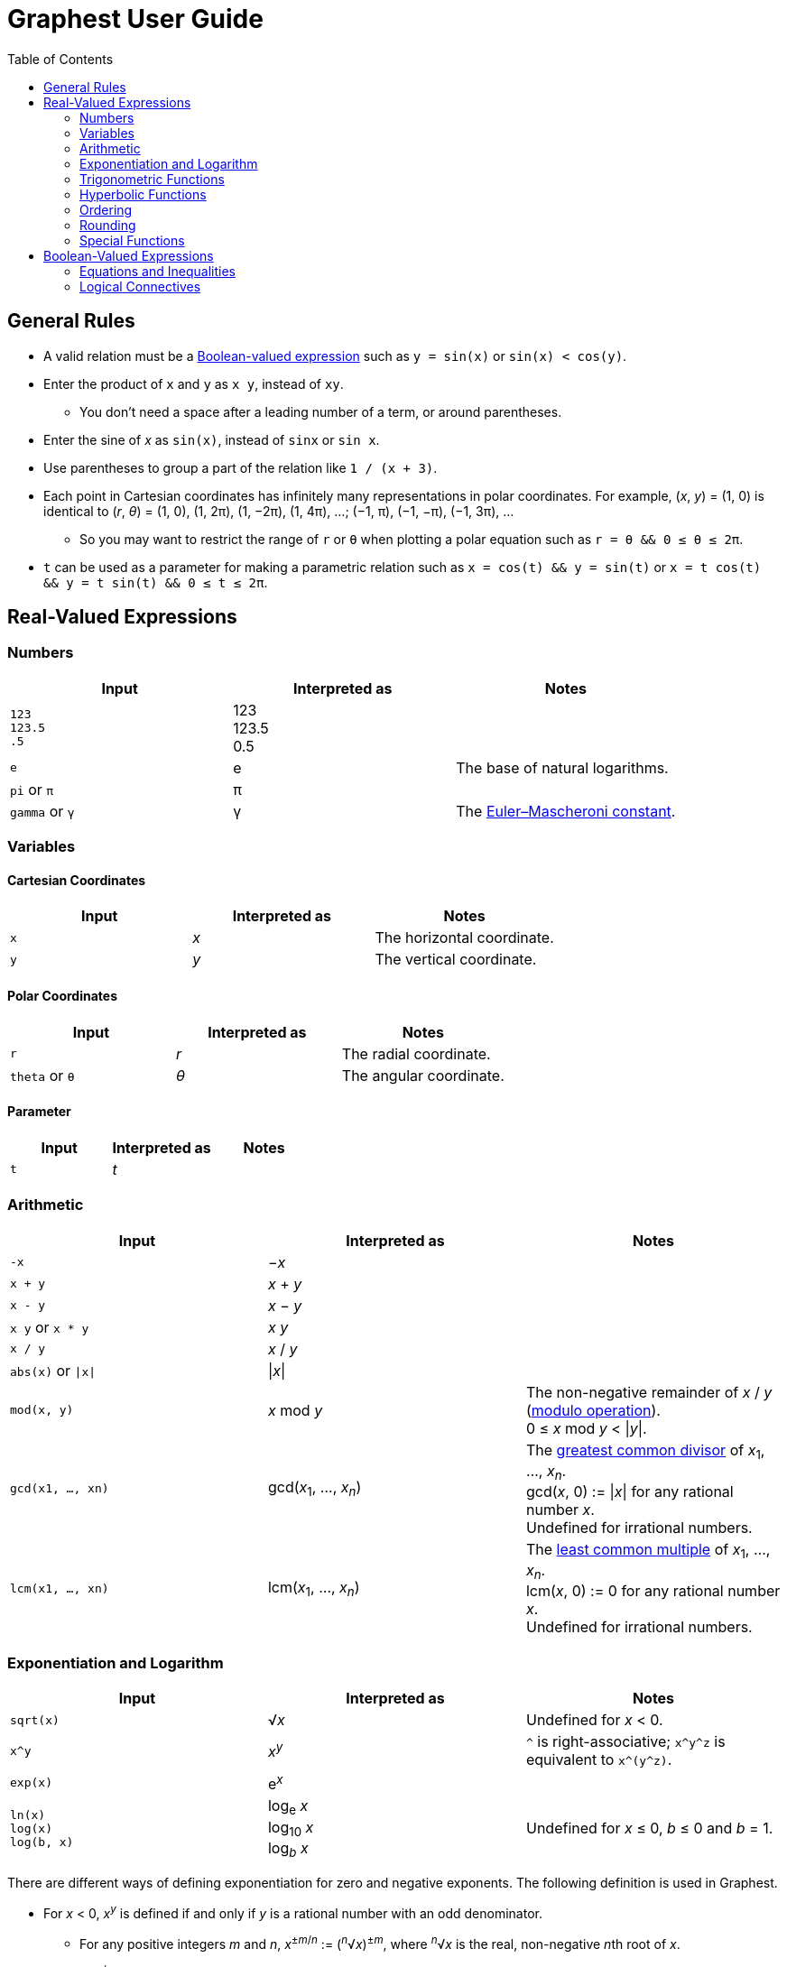 :toc:

= Graphest User Guide

== General Rules

* A valid relation must be a <<bool-expr,Boolean-valued expression>> such as `y = sin(x)` or `sin(x) < cos(y)`.
* Enter the product of `x` and `y` as `x y`, instead of `xy`.
** You don't need a space after a leading number of a term, or around parentheses.
* Enter the sine of _x_ as `sin(x)`, instead of `sinx` or `sin x`.
* Use parentheses to group a part of the relation like `1 / (x + 3)`.
* Each point in Cartesian coordinates has infinitely many representations in polar coordinates. For example, (_x_, _y_) = (1, 0) is identical to (_r_, _θ_) = (1, 0), (1, 2π), (1, −2π), (1, 4π), …; (−1, π), (−1, −π), (−1, 3π), …
** So you may want to restrict the range of `r` or `θ` when plotting a polar equation such as `r = θ && 0 ≤ θ ≤ 2π`.
* `t` can be used as a parameter for making a parametric relation such as `x = cos(t) && y = sin(t)` or `x = t cos(t) && y = t sin(t) && 0 ≤ t ≤ 2π`.

== Real-Valued Expressions

=== Numbers

[cols=",,", options="header"]
|===
|Input
|Interpreted as
|Notes

|`123` +
`123.5` +
`.5`
|123 +
123.5 +
0.5
|

|`e`
|e
|The base of natural logarithms.

|`pi` or `π`
|π
|

|`gamma` or `γ`
|γ
|The https://en.wikipedia.org/wiki/Euler%E2%80%93Mascheroni_constant[Euler–Mascheroni constant].
|===

=== Variables

==== Cartesian Coordinates

[cols=",,", options="header"]
|===
|Input
|Interpreted as
|Notes

|`x`
|_x_
|The horizontal coordinate.

|`y`
|_y_
|The vertical coordinate.

|===

==== Polar Coordinates

[cols=",,", options="header"]
|===
|Input
|Interpreted as
|Notes

|`r`
|_r_
|The radial coordinate.

|`theta` or `θ`
|_θ_
|The angular coordinate.

|===

==== Parameter

[cols=",,", options="header"]
|===
|Input
|Interpreted as
|Notes

|`t`
|_t_
|

|===

=== Arithmetic

[cols=",,", options="header"]
|===
|Input
|Interpreted as
|Notes

|`-x`
|−_x_
|

|`x + y`
|_x_ + _y_
|

|`x - y`
|_x_ − _y_
|

|`x y` or `x * y`
|_x_ _y_
|

|`x / y`
|_x_ / _y_
|

|`abs(x)` or `\|x\|`
|\|_x_\|
|

|`mod(x, y)`
|_x_ mod _y_
|The non-negative remainder of _x_ / _y_ (https://en.wikipedia.org/wiki/Modulo_operation[modulo operation]). +
0 ≤ _x_ mod _y_ < \|_y_\|.

|`gcd(x1, …, xn)`
|gcd(_x_~1~, …, _x_~_n_~)
|The https://en.wikipedia.org/wiki/Greatest_common_divisor[greatest common divisor] of _x_~1~, …, _x_~_n_~. +
gcd(_x_, 0) := \|_x_\| for any rational number _x_. +
Undefined for irrational numbers.

|`lcm(x1, …, xn)`
|lcm(_x_~1~, …, _x_~_n_~)
|The https://en.wikipedia.org/wiki/Least_common_multiple[least common multiple] of _x_~1~, …, _x_~_n_~. +
lcm(_x_, 0) := 0 for any rational number _x_. +
Undefined for irrational numbers.
|===

=== Exponentiation and Logarithm

[cols=",,", options="header"]
|===
|Input
|Interpreted as
|Notes

|`sqrt(x)`
|√_x_
|Undefined for _x_ < 0.

|`x^y`
|_x_^_y_^
|`^` is right-associative; `x\^y^z` is equivalent to `x\^(y^z)`.

|`exp(x)`
|e^_x_^
|

|`ln(x)` +
`log(x)` +
`log(b, x)`
|log~e~ _x_ +
log~10~ _x_ +
log~_b_~ _x_
|Undefined for _x_ ≤ 0, _b_ ≤ 0 and _b_ = 1.
|===

There are different ways of defining exponentiation for zero and negative exponents. The following definition is used in Graphest.

* For _x_ < 0, _x_^_y_^ is defined if and only if _y_ is a rational number with an odd denominator.
** For any positive integers _m_ and _n_, _x_^±_m_/_n_^ := (^_n_^√_x_)^±_m_^, where ^_n_^√_x_ is the real, non-negative __n__th root of _x_.
** _x_^±_m_/_n_^ is an even (odd) function of _x_ if _m_ is even (odd).
* 0^0^ := 1.

=== Trigonometric Functions

[cols=",,", options="header"]
|===
|Input
|Interpreted as
|Notes

|`sin(x)`
|sin _x_
|

|`cos(x)`
|cos _x_
|

|`tan(x)`
|tan _x_
|

|`asin(x)`
|sin^−1^ _x_
|The range is [−π/2, π/2].

|`acos(x)`
|cos^−1^ _x_
|The range is [0, π].

|`atan(x)`
|tan^−1^ _x_
|The range is (−π/2, π/2).

|`atan2(y, x)`
|
|The https://en.wikipedia.org/wiki/Atan2[two-argument arctangent]. +
Undefined for (_x_, _y_) = (0, 0). +
The range is (−π, π].
|===

=== Hyperbolic Functions

[cols=",,", options="header"]
|===
|Input
|Interpreted as
|Notes

|`sinh(x)`
|sinh _x_
|

|`cosh(x)`
|cosh _x_
|

|`tanh(x)`
|tanh _x_
|

|`asinh(x)`
|sinh^−1^ _x_
|

|`acosh(x)`
|cosh^−1^ _x_
|

|`atanh(x)`
|tanh^−1^ _x_
|
|===

=== Ordering

[cols=",,", options="header"]
|===
|Input
|Interpreted as
|Notes

|`min(x1, …, xn)` +
`max(x1, …, xn)`
|min {_x_~1~, …, _x_~_n_~} +
max {_x_~1~, …, _x_~_n_~}
|The minimum/maximum of the set {_x_~1~, …, _x_~_n_~}.

|`ranked_min([x1, …, xn], k)` +
`ranked_max([x1, …, xn], k)`
|
|The __k__th smallest/largest value in the list [_x_~1~, …, _x_~_n_~].
|===

=== Rounding

[cols=",,", options="header"]
|===
|Input
|Interpreted as
|Notes

|`floor(x)` or `⌊x⌋`
|⌊_x_⌋
|The https://en.wikipedia.org/wiki/Floor_and_ceiling_functions[floor function].

|`ceil(x)` or `⌈x⌉`
|⌈_x_⌉
|The https://en.wikipedia.org/wiki/Floor_and_ceiling_functions[ceiling function].

|`sign(x)` or `sgn(x)`
|sgn _x_
|The https://en.wikipedia.org/wiki/Sign_function[sign function].
|===

=== Special Functions

[cols=",,", options="header"]
|===
|Input
|Interpreted as
|Notes

|`Gamma(x)` or `Γ(x)`
|Γ(_x_)
|The https://en.wikipedia.org/wiki/Gamma_function[gamma function].

|`Gamma(a, x)` or `Γ(a, x)`
|Γ(_a_, _x_)
|The https://en.wikipedia.org/wiki/Incomplete_gamma_function[upper incomplete gamma function]. +
_a_ must be an exact numberfootnote:[A number that can be represented as a double-precision floating-point number, such as 1.5 or −3.0625.].

|`psi(x)` or `ψ(x)`
|_ψ_(_x_)
|The https://en.wikipedia.org/wiki/Digamma_function[digamma function].

|`erf(x)`
|erf(_x_)
|The https://en.wikipedia.org/wiki/Error_function[error function].

|`erfc(x)`
|erfc(_x_)
|The complementary error function.

|`erfi(x)`
|erfi(_x_)
|The imaginary error function.

|`Ei(x)`
|Ei(_x_)
|The https://en.wikipedia.org/wiki/Exponential_integral[exponential integral].

|`li(x)`
|li(_x_)
|The https://en.wikipedia.org/wiki/Logarithmic_integral_function[logarithmic integral].

|`Si(x)`
|Si(_x_)
|The https://en.wikipedia.org/wiki/Trigonometric_integral[sine integral].

|`Ci(x)`
|Ci(_x_)
|The cosine integral.

|`Shi(x)`
|Shi(_x_)
|The hyperbolic sine integral.

|`Chi(x)`
|Chi(_x_)
|The hyperbolic cosine integral.

|`S(x)` +
`C(x)`
|_S_(_x_) +
_C_(_x_)
|The https://en.wikipedia.org/wiki/Fresnel_integral[Fresnel integrals].

|`J(n, x)` +
`Y(n, x)`
|_J_~_n_~(_x_) +
_Y_~_n_~(_x_)
|The https://en.wikipedia.org/wiki/Bessel_function[Bessel functions]. +
_n_ must be an integer or a half-integer.

|`I(n, x)` +
`K(n, x)`
|_I_~_n_~(_x_) +
_K_~_n_~(_x_)
|The modified Bessel functions. +
_n_ must be an integer or a half-integer.

|`Ai(x)` +
`Bi(x)` +
`Ai'(x)` +
`Bi'(x)`
|Ai(_x_) +
Bi(_x_) +
Ai′(_x_) +
Bi′(_x_)
|The https://en.wikipedia.org/wiki/Airy_function[Airy functions] and their derivatives.

|`K(m)`
|_K_(_m_)
|The https://en.wikipedia.org/wiki/Elliptic_integral#Complete_elliptic_integral_of_the_first_kind[complete elliptic integral of the first kind].

|`E(m)`
|_E_(_m_)
|The https://en.wikipedia.org/wiki/Elliptic_integral#Complete_elliptic_integral_of_the_second_kind[complete elliptic integral of the second kind].
|===

[#bool-expr]
== Boolean-Valued Expressions

=== Equations and Inequalities

[cols=",,", options="header"]
|===
|Input
|Interpreted as
|Notes

|`x = y`
|_x_ = _y_
|

|`x < y`
|_x_ < _y_
|

|`x \<= y` or `x ≤ y`
|_x_ ≤ _y_
|

|`x > y`
|_x_ > _y_
|

|`x >= y` or `x ≥ y`
|_x_ ≥ _y_
|
|===

=== Logical Connectives

[cols=",,", options="header"]
|===
|Input
|Interpreted as
|Notes

|`X && Y`
|_X_ ∧ _Y_
|https://en.wikipedia.org/wiki/Logical_conjunction[Conjunction] (AND).

|`X \|\| Y`
|_X_ ∨ _Y_
|https://en.wikipedia.org/wiki/Logical_disjunction[Disjunction] (OR).

|`!X`
|¬_X_
|https://en.wikipedia.org/wiki/Negation[Negation] (NOT).
|===

`X` and `Y` must be Boolean-valued expressions.
